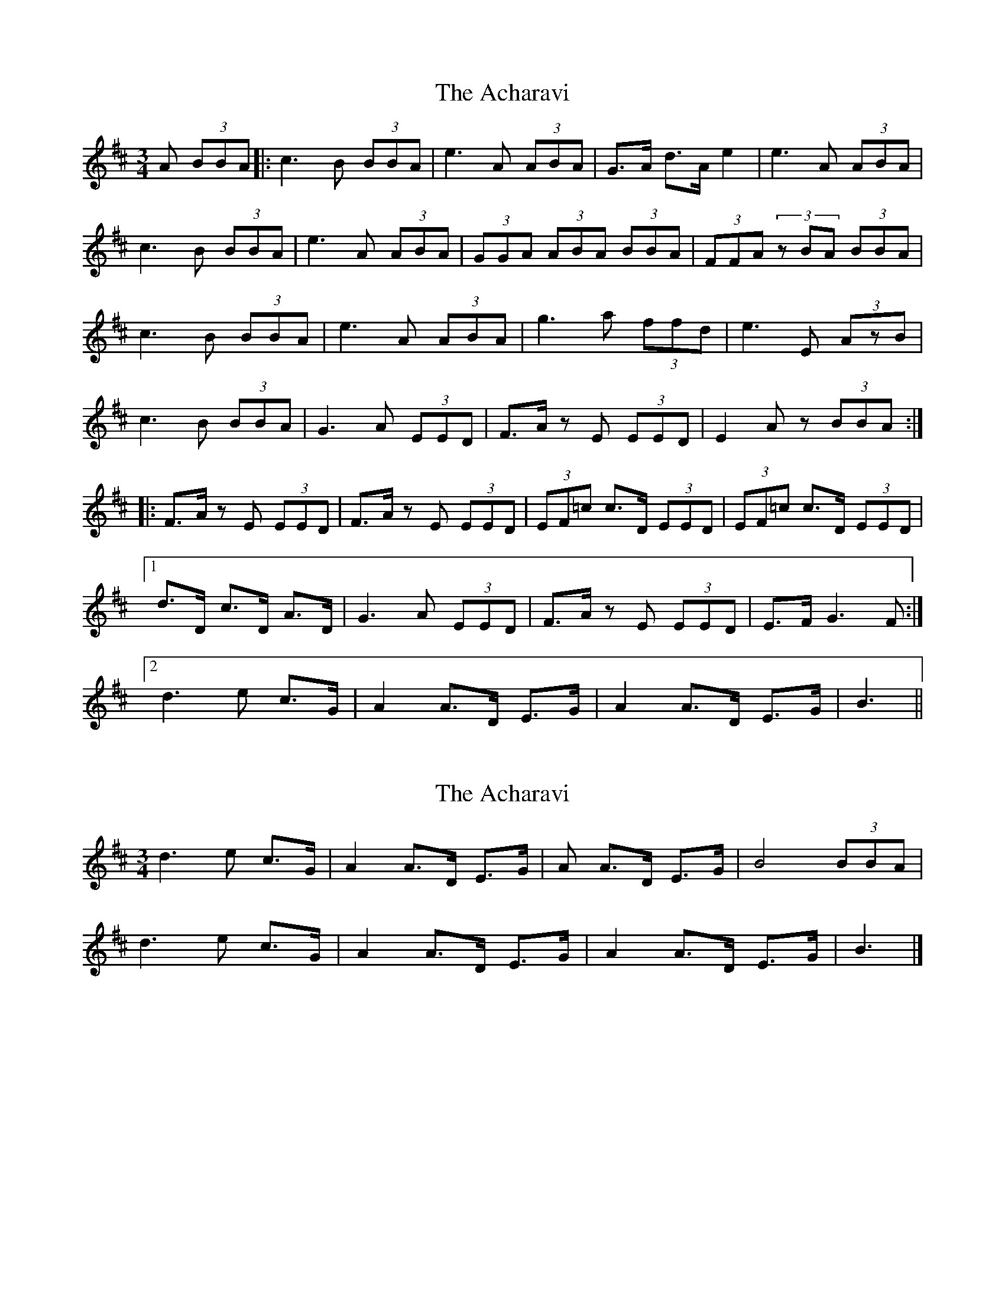 X: 1
T: Acharavi, The
Z: DerElligh
S: https://thesession.org/tunes/10383#setting10383
R: waltz
M: 3/4
L: 1/8
K: Amix
A (3BBA |: c3 B (3BBA | e3 A (3ABA | G>A d>A e2 | e3 A (3ABA |
c3 B (3BBA | e3 A (3ABA | (3GGA (3ABA (3BBA | (3FFA (3zBA (3BBA |
c3 B (3BBA | e3 A (3ABA | g3 a (3ffd | e3 E (3AzB |
c3 B (3BBA | G3 A (3EED | F>A z E (3EED | E2 A z (3BBA :|
|: F>A z E (3EED | F>A z E (3EED | (3EF=c c>D (3EED | (3EF=c c>D (3EED |
[1 d>D c>D A>D | G3 A (3EED | F>A z E (3EED | E>F G3 F:|
[2 d3 e c>G | A2 A>D E>G | A2 A>D E>G | B3 ||
X: 2
T: Acharavi, The
Z: ceolachan
S: https://thesession.org/tunes/10383#setting20332
R: waltz
M: 3/4
L: 1/8
K: Amix
2 d3 e c>G | A2 A>D E>G | A A>D E>G | B4 (3BBA |2 d3 e c>G | A2 A>D E>G | A2 A>D E>G | B3 |]

